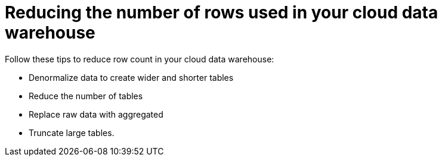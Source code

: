= Reducing the number of rows used in your cloud data warehouse
:last_updated: 11/19/2019
:linkattrs:
:experimental:
:page-layout: default-cloud
:page-aliases:
:description: Learn how you can reduce the number of rows used in your cloud data warehouse with ThoughtSpot Cloud Free Trial.

Follow these tips to reduce row count in your cloud data warehouse:

- Denormalize data to create wider and shorter tables
- Reduce the number of tables
- Replace raw data with aggregated
- Truncate large tables.
